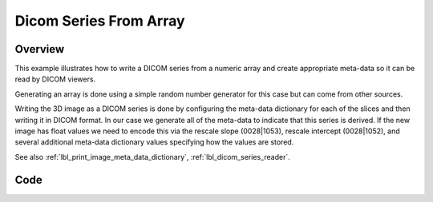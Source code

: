 .. _lbl_dicom_series_from_array:

Dicom Series From Array
==============================

Overview
--------
This example illustrates how to write a DICOM series from a numeric array and create appropriate meta-data so it can be read by DICOM viewers.

Generating an array is done using a simple random number generator for this case but can come from other sources.

Writing the 3D image as a DICOM series is done by configuring the meta-data dictionary for each of the slices and then writing it in DICOM format. In our case we generate all of the meta-data to indicate that this series is derived.
If the new image has float values we need to encode this via the rescale slope (0028|1053), rescale intercept (0028|1052), and several additional meta-data dictionary values specifying how the values are stored.

See also :ref:`lbl_print_image_meta_data_dictionary`, :ref:`lbl_dicom_series_reader`.


Code
----

.. tabs::

  .. tab:: Python

    .. literalinclude:: ../../Examples/DicomSeriesFromArray/DicomSeriesFromArray.py
       :language: python
       :lines: 22-

  .. tab:: R

    .. literalinclude:: ../../Examples/DicomSeriesFromArray/DicomSeriesFromArray.R
       :language: R
       :lines: 18-
